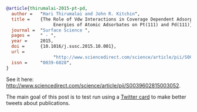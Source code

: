 #+options: toc:nil

#+HTML_HEAD: <meta name="twitter:card" content="summary_large_image">
#+HTML_HEAD: <meta name="twitter:site" content="@jkitchin">
#+HTML_HEAD: <meta name="twitter:creator" content="@jkitchin">
#+HTML_HEAD: <meta name="twitter:title" content="New Publication for Kitchingroup">
#+HTML_HEAD: <meta name="twitter:description" content="We illustrate the role of van der waal interactions in adsorbate coverage dependence of atomic adsorbates on Pt and Pd surfaces.">
#+HTML_HEAD: <meta name="twitter:image" content="http://kitchingroup.cheme.cmu.edu/publications/ss-vdw.png">


[[./ss-vdw.png]]

#+BEGIN_SRC bibtex
@article{thirumalai-2015-pt-pd,
  author =	 "Hari Thirumalai and John R. Kitchin",
  title =	 {The Role of Vdw Interactions in Coverage Dependent Adsorption
                  Energies of Atomic Adsorbates on Pt(111) and Pd(111)},
  journal =	 "Surface Science ",
  pages =	 " - ",
  year =	 2015,
  doi =		 {10.1016/j.susc.2015.10.001},
  url =
                  "http://www.sciencedirect.com/science/article/pii/S0039602815003052",
  issn =	 "0039-6028",
}
#+END_SRC

See it here: http://www.sciencedirect.com/science/article/pii/S0039602815003052.

The main goal of this post is to test run using a [[https://dev.twitter.com/cards/types/summary-large-image][Twitter card]] to make better tweets about publications. 

